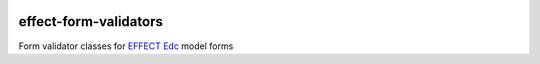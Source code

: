 |pypi| |actions| |codecov| |downloads|


effect-form-validators
----------------------

Form validator classes for `EFFECT Edc <https://github.com/effect-trial/effect-edc#readme>`_ model forms

.. |pypi| image:: https://img.shields.io/pypi/v/effect-form-validators.svg
    :target: https://pypi.python.org/pypi/effect-form-validators

.. |actions| image:: https://github.com/effect-trial/effect-form-validators/workflows/build/badge.svg?branch=develop
  :target: https://github.com/effect-trial/effect-form-validators/actions?query=workflow:build

.. |codecov| image:: https://codecov.io/gh/effect-trial/effect-form-validators/branch/develop/graph/badge.svg
  :target: https://codecov.io/gh/effect-trial/effect-form-validators

.. |downloads| image:: https://pepy.tech/badge/effect-form-validators
   :target: https://pepy.tech/project/effect-form-validators
